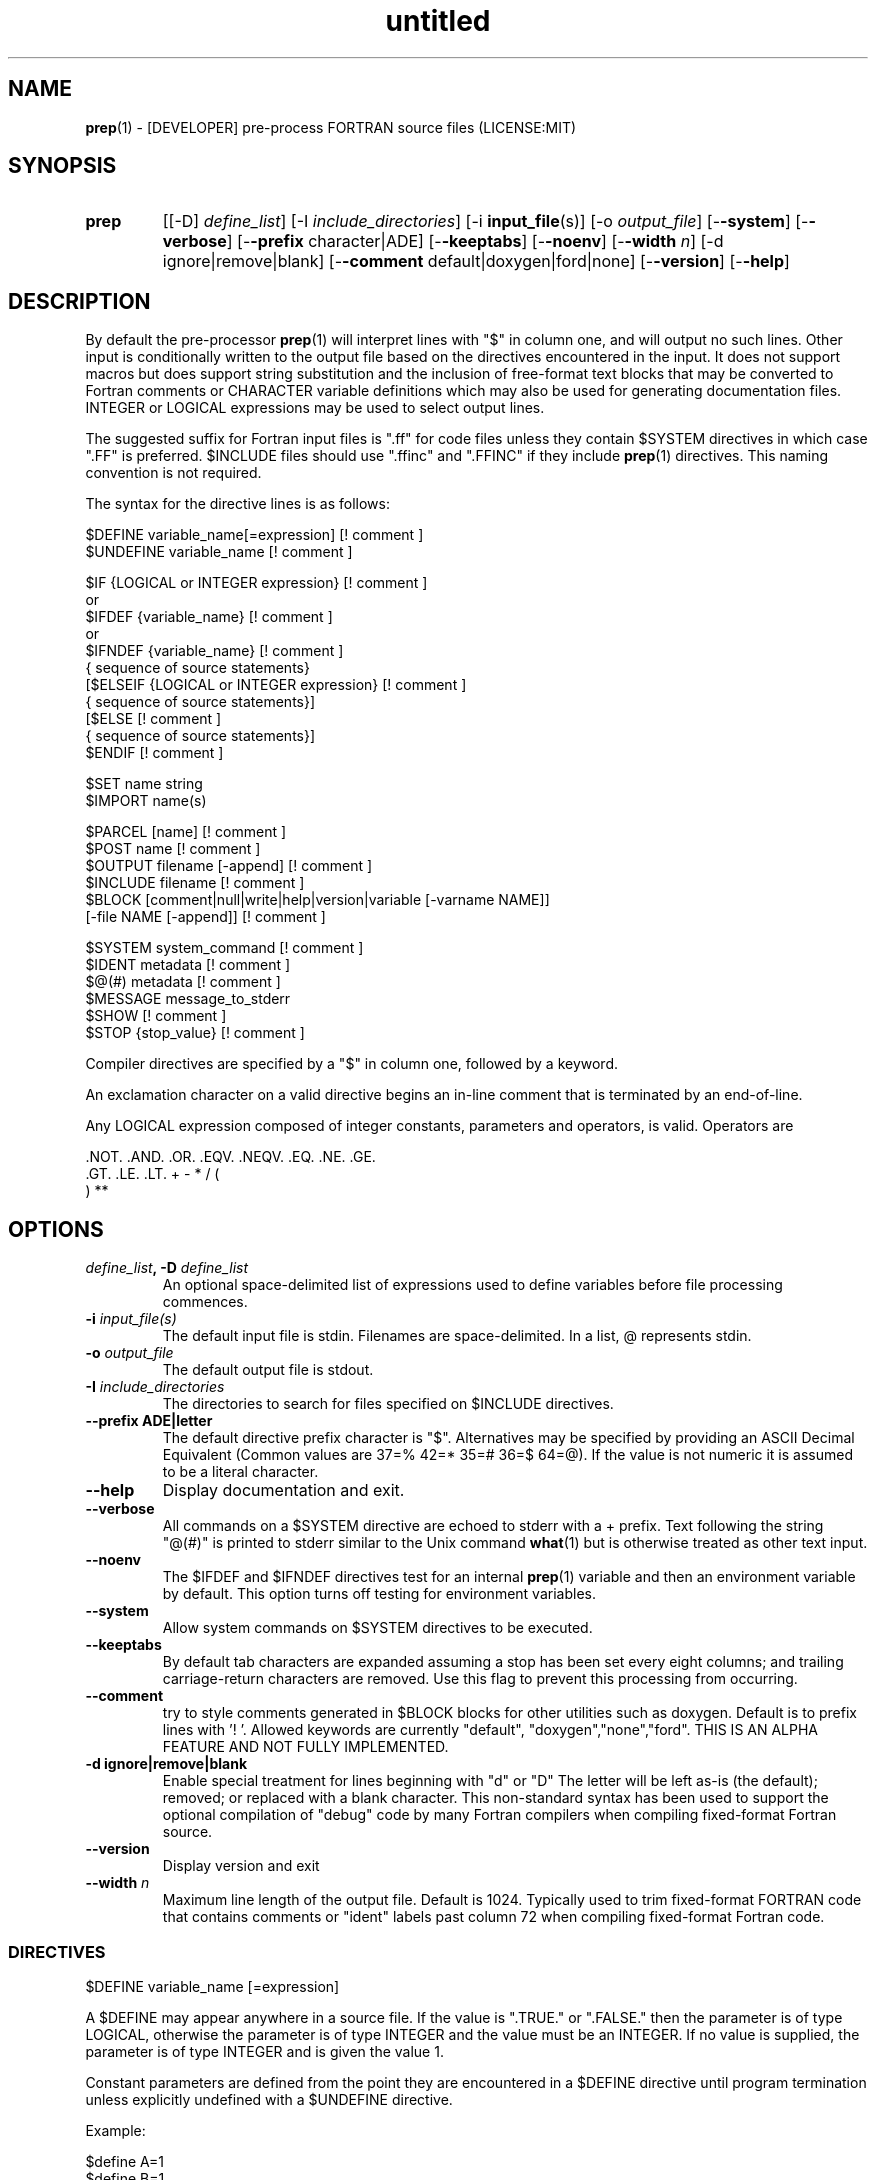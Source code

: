 ." Text automatically generated by txt2man
.TH "untitled" "" "June 16, 2021" "" "" " "
." -----------------------------------------------------------------
." * set default formatting
." disable hyphenation
.nh
." disable justification (adjust text to left margin only)
.ad l
." -----------------------------------------------------------------
.SH NAME
\fBprep\fP(1) - [DEVELOPER] pre-process FORTRAN source files
(LICENSE:MIT)

.SH SYNOPSIS
.TP
.B \fBprep\fP
[[-D] \fIdefine_list\fP]
[-I \fIinclude_directories\fP]
[-i \fBinput_file\fP(s)]
[-o \fIoutput_file\fP]
[-\fB-system\fP]
[-\fB-verbose\fP]
[-\fB-prefix\fP character|ADE]
[-\fB-keeptabs\fP]
[-\fB-noenv\fP]
[-\fB-width\fP \fIn\fP]
[-d ignore|remove|blank]
[-\fB-comment\fP default|doxygen|ford|none]
[-\fB-version\fP]
[-\fB-help\fP]
.fam T
.fi
.SH DESCRIPTION

By default the pre-processor \fBprep\fP(1) will interpret lines with "$" in column
one, and will output no such lines. Other input is conditionally written to
the output file based on the directives encountered in the input. It does
not support macros but does support string substitution and the inclusion of
free-format text blocks that may be converted to Fortran comments or
CHARACTER variable definitions which may also be used for generating
documentation files. INTEGER or LOGICAL expressions may be used to select
output lines.
.PP
The suggested suffix for Fortran input files is ".ff" for code files unless
they contain $SYSTEM directives in which case ".FF" is preferred. $INCLUDE
files should use ".ffinc" and ".FFINC" if they include \fBprep\fP(1) directives.
This naming convention is not required.
.PP
The syntax for the directive lines is as follows:
.PP
.nf
.fam C
     $DEFINE   variable_name[=expression]                 [! comment ]
     $UNDEFINE variable_name                              [! comment ]

     $IF       {LOGICAL or INTEGER expression}            [! comment ]
      or
     $IFDEF    {variable_name}                            [! comment ]
      or
     $IFNDEF   {variable_name}                            [! comment ]
               { sequence of source statements}
     [$ELSEIF  {LOGICAL or INTEGER expression}            [! comment ]
               { sequence of source statements}]
     [$ELSE                                               [! comment ]
               { sequence of source statements}]
     $ENDIF                                               [! comment ]

     $SET      name  string
     $IMPORT   name(s)

     $PARCEL   [name]                                     [! comment ]
     $POST     name                                       [! comment ]
     $OUTPUT   filename  [-append]                        [! comment ]
     $INCLUDE  filename                                   [! comment ]
     $BLOCK    [comment|null|write|help|version|variable [-varname NAME]]
               [-file NAME [-append]]                     [! comment ]

     $SYSTEM system_command                               [! comment ]
     $IDENT    metadata                                   [! comment ]
     $@(#)     metadata                                   [! comment ]
     $MESSAGE  message_to_stderr
     $SHOW                                                [! comment ]
     $STOP {stop_value}                                   [! comment ]

.fam T
.fi
Compiler directives are specified by a "$" in column one, followed by a
keyword.
.PP
An exclamation character on a valid directive begins an in-line comment
that is terminated by an end-of-line.
.PP
Any LOGICAL expression composed of integer constants, parameters
and operators, is valid. Operators are
.PP
.nf
.fam C
     .NOT.  .AND.  .OR.  .EQV.  .NEQV.  .EQ.  .NE.  .GE.
     .GT.   .LE.   .LT.  +      -       *     /     (
     )      **

.fam T
.fi
.SH OPTIONS
.TP
.B \fIdefine_list\fP, \fB-D\fP \fIdefine_list\fP
An optional space-delimited list of expressions
used to define variables before file processing
commences.
.TP
.B \fB-i\fP \fIinput_file(s)\fP
The default input file is stdin. Filenames are
space-delimited. In a list, @ represents stdin.
.TP
.B \fB-o\fP \fIoutput_file\fP
The default output file is stdout.
.TP
.B \fB-I\fP \fIinclude_directories\fP
The directories to search for files specified on
$INCLUDE directives.
.TP
.B \fB--prefix\fP ADE|letter
The default directive prefix character is "$".
Alternatives may be specified by providing an
ASCII Decimal Equivalent (Common values are 37=%
42=* 35=# 36=$ 64=@). If the value is not numeric
it is assumed to be a literal character.
.TP
.B \fB--help\fP
Display documentation and exit.
.TP
.B \fB--verbose\fP
All commands on a $SYSTEM directive are echoed
to stderr with a + prefix. Text following the
string "@(#)" is printed to stderr similar to
the Unix command \fBwhat\fP(1) but is otherwise
treated as other text input.
.TP
.B \fB--noenv\fP
The $IFDEF and $IFNDEF directives test for an
internal \fBprep\fP(1) variable and then an
environment variable by default. This option
turns off testing for environment variables.
.TP
.B \fB--system\fP
Allow system commands on $SYSTEM directives to
be executed.
.TP
.B \fB--keeptabs\fP
By default tab characters are expanded assuming
a stop has been set every eight columns; and
trailing carriage-return characters are removed.
Use this flag to prevent this processing from
occurring.
.TP
.B \fB--comment\fP
try to style comments generated in $BLOCK blocks
for other utilities such as doxygen. Default is to
prefix lines with '! '. Allowed keywords are
currently "default", "doxygen","none","ford".
THIS IS AN ALPHA FEATURE AND NOT FULLY IMPLEMENTED.
.TP
.B \fB-d\fP ignore|remove|blank
Enable special treatment for lines beginning
with "d" or "D" The letter will be left as-is
(the default); removed; or replaced with a blank
character. This non-standard syntax has been
used to support the optional compilation of
"debug" code by many Fortran compilers when
compiling fixed-format Fortran source.
.TP
.B \fB--version\fP
Display version and exit
.TP
.B \fB--width\fP \fIn\fP
Maximum line length of the output file. Default
is 1024. Typically used to trim fixed-format
FORTRAN code that contains comments or "ident"
labels past column 72 when compiling
fixed-format Fortran code.
.SS   DIRECTIVES

$DEFINE variable_name [=expression]
.PP
A $DEFINE may appear anywhere in a source file. If the value is ".TRUE."
or ".FALSE." then the parameter is of type LOGICAL, otherwise the
parameter is of type INTEGER and the value must be an INTEGER. If no
value is supplied, the parameter is of type INTEGER and is given the
value 1.
.PP
Constant parameters are defined from the point they are encountered in a
$DEFINE directive until program termination unless explicitly
undefined with a $UNDEFINE directive.
.PP
Example:
.PP
.nf
.fam C
    $define A=1
    $define B=1
    $define C=2
    $if ( A + B ) / C .eq. 1
       (a+b)/c is one
    $endif

.fam T
.fi
$IF/$ELSEIF/$ELSE/$ENDIF directives
.PP
Each of the control lines delineates a block of FORTRAN source. If the
expression following the $IF is ".TRUE.", then the lines of FORTRAN
source following are output. If it is ".FALSE.", and an $ELSEIF
follows, the expression is evaluated and treated the same as the $IF. If
the $IF and all $ELSEIF expressions are ".FALSE.", then the lines of
source following the $ELSE are output. A matching $ENDIF ends the
conditional block.
.PP
$IFDEF/$IFNDEF directives
.PP
$IFDEF and $IFNDEF are special forms of the $IF directive that simply test
if a variable name is defined or not. Essentially, these are equivalent:
.PP
.nf
.fam C
     $IFDEF varname  ==> $IF DEFINED(varname)
     $IFNDEF varname ==> $IF .NOT. DEFINED(varname)

.fam T
.fi
except that environment variables are tested as well if the \fB--noenv\fP option
is not specified.
.PP
$IDENT metadata [-language fortran|c|shell]
.PP
Writes a line using SCCS-metadata format of the following forms:
.PP
.nf
.fam C
     language:
     fortran   character(len=*),parameter::ident="@(#)metadata"
     c         #ident "@(#)metadata"
     shell     #@(#) metadata

.fam T
.fi
This string is generally included for use with the \fBwhat\fP(1) command.
.PP
The default language is fortran. Depending on your compiler and the
optimization level used when compiling, these strings may or may not
remain in the object files and executables created.
.PP
Do not use the characters double-quote, greater-than, backslash (">\\)
in the metadata to remain compatible with SCCS metadata syntax.
Do not use strings starting with " -" either.
.PP
$OUTPUT filename [-append]
.PP
Specify the output file to write to. Overrides the initial output file
specified with command line options. If no output filename is given
revert back to initial output file. @ is a synonym for stdout.
.PP
.nf
.fam C
      -append [.true.|.false]

.fam T
.fi
Named files open at the beginning by default. Use the \fB-append\fP switch to
append to the end of an existing file instead of overwriting it.
.PP
$INCLUDE filename
.PP
Nested read of specified input file. Fifty (50) nesting levels are allowed.
.PP
$PARCEL [name]
.PP
The lines between a "$PARCEL name" and "$PARCEL" block are written WITHOUT
expanding directives to a scratch file that can then be read in with the
$POST directive much like a named file can be with $INCLUDE.
.PP
$POST name
.PP
Read in the scratch file created by the $PARCEL directive. Combined with
$SET directives this allows you to replay a section of input and replace
strings as a simple templating technique.
.PP
$SET name string
.PP
If a $SET directive defines a name \fBprep\fP(1) enters expansion mode. In this
mode anywhere the string "${NAME}" is encountered in subsequent output it
is replaced by "string". Comments should not be used on a $SET directive.
Note expansion of a line may cause it to be longer than allowed by some
compilers. Automatic breaking into continuation lines does not occur.
.PP
IF A $SET DIRECTIVE HAS BEEN DEFINED the "standard" preprocessor values
${FILE}, ${LINE}, ${DATE}, and ${TIME} are also available. The time
data refers to the time of processing, not the current time nor the time
of compilation or loading.
.PP
$IMPORT \fBnames\fP(s)
.PP
The values of environment variables may be imported such that their names
and values will be set as if a $SET command command had been done on them.
.TP
.B $BLOCK [comment|null|write|help|version
[-file NAME [-append]]
or
.TP
.B $BLOCK VARIABLE \fB--varname\fP NAME
[-\fB-file\fP NAME]
.PP
.nf
.fam C
      COMMENT:   write text prefixed by an exclamation and a space
      WRITE:     write text as Fortran WRITE(3f) statements
                 The Fortran generated is free-format. It is assumed the
                 output will not generate lines over 132 columns.
      HELP:      write text as a subroutine called HELP_USAGE
      VERSION:   write text as a subroutine called HELP_VERSION
                 prefixing lines with @(#) for use with the what(1) command.
      NULL:      Do not write into current output file
      VARIABLE:  write as a text variable. The name may be defined using the
                 --varname switch. Default name is "textblock".
      END:       End block of specially processed text

.fam T
.fi
If the "\fB-file\fP NAME" option is present the *unaltered* text is written to
the specified file. This allows documentation to easily be maintained in
the source file. It can be tex, html, markdown or any plain text.
The filename will be prefixed with $PREP_DOCUMENT_DIR/doc/ . If the
environment variable $PREP_DOCUMENT_DIR is not set the option is ignored.
.PP
The text can easily be processed by other utilities such as \fBmarkdown\fP(1)
or \fBtxt2man\fP(1) to produce \fBman\fP(1) pages and HTML documents. $SYSTEM commands
may follow the $BLOCK block text to optionally post-process the doc files.
.PP
A blank value or "END" returns to normal output processing.
.PP
$SHOW
.PP
Shows current state of \fBprep\fP(1); including variable names and values; and
the name of the current input files. All output is preceded by an
exclamation character.
.PP
Example:
.PP
.nf
.fam C
    prep A=10 B C D -o paper
    $define z=22
    $show
    $stop 0

    !======================================================================
    !  CURRENT STATE
    !     TOTAL LINES READ \.\.\.......... 2
    !     CONDITIONAL_NESTING_LEVEL\.\.\.. 0
    !     DATE\.\.\....................... 11:18 21Jun2013
    !     ARGUMENTS \.\.\................. A=10 B C D -o paper
    !  VARIABLES:
    !     ! A                               !          10
    !     ! B                               !           1
    !     ! C                               !           1
    !     ! D                               !           1
    !     ! Z                               !          22
    !  OPEN FILES:
    !     ! ---- ! UNIT ! LINE NUMBER ! FILENAME
    !     !    1 !    5 !           2 !
    !======================================================================

.fam T
.fi
$STOP stop_value
.PP
Stops input file processing. An optional integer value of 0 to 20
will be returned as a status value to the system where supported. A
value of two ("2") is returned if no value is specified. Any value
from one ("1") to twenty ("20") also causes an implicit execution of
the "$SHOW" directive before the program is stopped. A value of "0"
causes normal program termination. "$QUIT" is an alias for "$STOP 0".
.PP
$SYSTEM system_command
.PP
If system command processing is enabled using the \fB--system\fP switch system
commands can be executed for such tasks as creating files to be read or to
further process documents created by $BLOCK. $SYSTEM directives are ignored
by default; as you clearly need to ensure the input file is trusted before
before allowing commands to be executed. Commands that are system-specific
may need to be executed conditionally as well.
.PP
Examples:
.PP
.nf
.fam C
    $! build variable definitions using GNU/Linux commands
    $SYSTEM echo system=`hostname` > compiled.h
    $SYSTEM echo compile_time="`date`" >> compiled.h
    $INCLUDE compiled.h

    $! obtain up-to-date copy of source file from HTTP server:
    $SYSTEM wget http://repository.net/src/func.F90 -O - >_tmp.f90
    $INCLUDE _tmp.f90
    $SYSTEM  rm _tmp.f90

.fam T
.fi
$UNDEFINE variable_name
.PP
A symbol defined with $DEFINE can be removed with the $UNDEFINE
directive.
.PP
\fBDEFINED\fP(variable_name)
.PP
A special function called \fBDEFINED\fP() may appear only in a $IF or $ELSEIF.
If "variable_name" has been defined at that point in the source code,
then the function value is ".TRUE.", otherwise it is ".FALSE.". A name is
defined only if it has appeared in the source previously in a $DEFINE
directive or been declared on the command line.
The names used in compiler directives are district from names in the
FORTRAN source, which means that "a" in a $DEFINE and "a" in a FORTRAN
source statement are totally unrelated.
The \fBDEFINED\fP() parameter is NOT valid in a $DEFINE directive.
.PP
Example:
.PP
.nf
.fam C
    >        Program test
    > $IF .NOT. DEFINED (inc)
    >        INCLUDE ''comm.inc''
    > $ELSE
    >        INCLUDE ''comm2.inc''
    > $ENDIF
    >        END

.fam T
.fi
The file, "comm.inc" will be INCLUDEd in the source if the parameter,
"inc", has not been previously defined, while INCLUDE "comm2.inc" will
be included in the source if "inc" has been previously defined. This is
useful for setting up a default inclusion.
.PP
Predefined values are
.PP
.nf
.fam C
    UNKNOWN = 0 LINUX   = 1 MACOS   = 2 WINDOWS = 3
    CYGWIN  = 4 SOLARIS = 5 FREEBSD = 6 OPENBSD = 7
    In addition OS is set to what the program guesses the system type is.

.fam T
.fi
$MESSAGE WARNING message
.PP
Write message to stderr
.SH LIMITATIONS

$IF constructs can be nested up to 20 levels deep. Note that using
more than two levels typically makes input files less readable.
.PP
$BLOCK END is required after a $BLOCK or \fB--file\fP FILENAME is not written.
.PP
Nesting of $BLOCK sections not allowed.
.PP
Messages for $MESSAGE do not treat an exclamation as starting a comment
.RE
.PP
Input files
.RS
.IP \(bu 3
lines are limited to 1024 columns. Text past column 1024 is ignored.
.IP \(bu 3
files currently opened cannot be opened again.
.IP \(bu 3
a maximum of 50 files can be nested by $INCLUDE
.IP \(bu 3
filenames cannot contain spaces on the command line.
.RE
.PP
Variable names
.RS
.IP \(bu 3
cannot be redefined unless first undefined.
.IP \(bu 3
are limited to 31 characters.
.IP \(bu 3
must start with a letter (A-Z).
.IP \(bu 3
are composed of the letters A-Z, digits 0-9 and _ and $.
.IP \(bu 3
2048 variable names may be defined at a time.
.SH EXAMPLES

Define variables on command line:
.PP
.nf
.fam C
   Typically, variables are defined on the command line when prep(1) is invoked
   but can be grouped together into small files that are included with a
   $INCLUDE or as input files.

.nf
.fam C
     prep HP size=64 -i hp_directives.dirs test.F90 -o test_out.f90

.fam T
.fi
.RS
defines variables HP and SIZE as if the expressions had been on a $DEFINE
and reads file "hp_directives.dirs" and then test.F90. Output is directed
to test_out.f90
.RE
.PP
Basic conditionals:
.PP
.nf
.fam C
   > $! set value of variable "a" if it is not specified on the prep(1) command.
   > $IF .NOT.DEFINED(A)
   > $   DEFINE a=1  ! so only define the following first version of SUB(3f)
   > $ENDIF
   >    program conditional_compile
   >       call sub()
   >    end program conditional_compile
   > $! select a version of SUB depending on the value of variable "a"
   > $IF a .EQ. 1
   >    subroutine sub
   >       print*, "This is the first SUB"
   >    end subroutine sub
   > $ELSEIF a .eq. 2
   >    subroutine sub
   >       print*, "This is the second SUB"
   >    end subroutine sub
   > $ELSE
   >    subroutine sub
   >       print*, "This is the third SUB"
   >    end subroutine sub
   > $ENDIF

.fam T
.fi
Common use of $BLOCK
.PP
.nf
.fam C
   > $!
   > $BLOCK NULL --file manual.tex
   > This is a block of text that will be ignored on output but optionally
   > written to a doc/ file when $PREP_DOCUMENT_DIR is set.
   > $BLOCK END
   > $!
   > $BLOCK COMMENT --file manual.tex --append
   > This is a block of text that will be converted to comments and optionally
   > appended to a doc/ file when $PREP_DOCUMENT_DIR is set.
   > $BLOCK END
   > $!

.fam T
.fi
Creating a \fBhelp_usage\fP(3f) subroutine and writing the same documentation to
a doc file (if the environment variable $PREP_DOCUMENT_DIR is set).
.PP
.nf
.fam C
   > $!@@@@@@@@@@@@@@@@@@@@@@@@@@@@@@@@@@@@@@@@@@@@@@@@@@@@@@@@@@@@@@@@@@@@@@@@@
   > $! generate help_usage() procedure and file to run thru txt2man(1) or other
   > $! filters to make man(1) page if $PREP_DOCUMENT_DIR is set.
   > $!@@@@@@@@@@@@@@@@@@@@@@@@@@@@@@@@@@@@@@@@@@@@@@@@@@@@@@@@@@@@@@@@@@@@@@@@@
   > $BLOCK HELP --file conditional_compile.man
   > NAME
   >     conditional_compile - basic example for prep(1) pre-processor.
   > SYNOPSIS
   >     conditional_example [--help] [--version]
   > DESCRIPTION
   >     This is a basic example program showing how documentation can be used
   >     to generate program help text
   > OPTIONS
   >        --help
   >               display this help and exit
   >        --version
   >               output version information and exit
   > $BLOCK END

.fam T
.fi
Creating a \fBhelp_version\fP(3f) subroutine
.PP
.nf
.fam C
   > $!@@@@@@@@@@@@@@@@@@@@@@@@@@@@@@@@@@@@@@@@@@@@@@@@@@@@@@@@@@@@@@@@@@@@@@@@@
   > $! generate help_version() procedure
   > $BLOCK VERSION
   > DESCRIPTION: example program showing conditional compilation with prep(1)
   > PROGRAM:     conditional_compile
   > VERSION:     1.0.0, 20160703
   > AUTHOR:      John S. Urban
   > $BLOCK END
   > $!@@@@@@@@@@@@@@@@@@@@@@@@@@@@@@@@@@@@@@@@@@@@@@@@@@@@@@@@@@@@@@@@@@@@@@@@@

.fam T
.fi
Sample program using \fBhelp_usage\fP(3f) and \fBhelp_version\fP(3f) and \fBM_kracken95\fP(3f):
.PP
.nf
.fam C
   > program conditional_compile
   >    use M_kracken95, only : kracken, lget
   >    ! use M_kracken95 module to crack command line arguments
   >    call kracken("cmd","--help .false. --version .false.")
   >    ! call routine generated by $BLOCK HELP
   >    call help_usage(lget("cmd_help"))
   >    ! call routine generated by $BLOCK VERSION
   >    call help_version(lget("cmd_version"))
   > end program conditional_compile

.fam T
.fi
.SS SET USAGE
Note values are case-sensitive by variable names are not, and there are
pre-defined values for input file, line in input file, date and time that
are NOT ACTIVE until at least one $SET directive is processed. That is,
unless a $SET directive is processed no ${NAME} expansion occurs.
.PP
.nf
.fam C
   > $set author  William Shakespeare
   > $import HOME
   > write(*,*)'By ${AUTHOR}'
   > write(*,*)'File ${FILE}'
   > write(*,*)'Line ${LINE}'
   > write(*,*)'Date ${DATE}'
   > write(*,*)'Time ${TIME}'
   > write(*,*)'HOME ${HOME}'

.fam T
.fi
.SH AUTHOR
John S. Urban
.SH LICENSE
.SS   MIT

